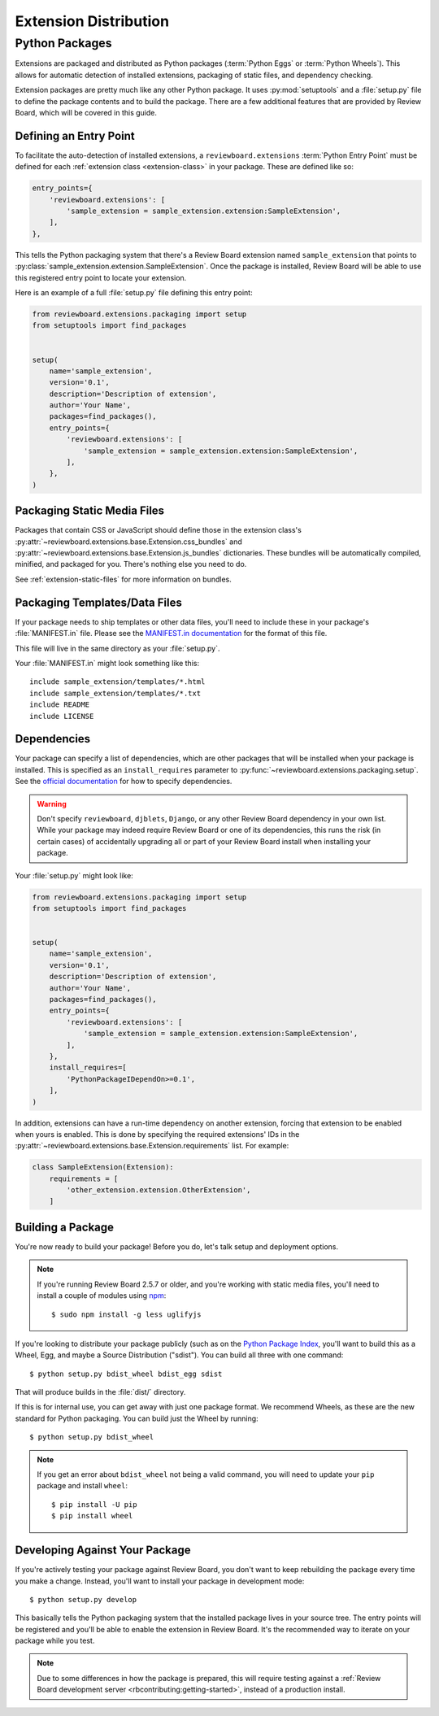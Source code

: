 .. _extension-distribution:

======================
Extension Distribution
======================


.. _extension-packages:

Python Packages
===============

Extensions are packaged and distributed as Python packages (:term:`Python
Eggs` or :term:`Python Wheels`). This allows for automatic detection of
installed extensions, packaging of static files, and dependency checking.


Extension packages are pretty much like any other Python package. It uses
:py:mod:`setuptools` and a :file:`setup.py` file to define the package
contents and to build the package. There are a few additional features that
are provided by Review Board, which will be covered in this guide.


.. _extension-entry-point:

Defining an Entry Point
-----------------------

To facilitate the auto-detection of installed extensions, a
``reviewboard.extensions`` :term:`Python Entry Point` must be defined for each
:ref:`extension class <extension-class>` in your package. These are defined
like so:

.. code-block:: python

      entry_points={
          'reviewboard.extensions': [
              'sample_extension = sample_extension.extension:SampleExtension',
          ],
      },

This tells the Python packaging system that there's a Review Board extension
named ``sample_extension`` that points to
:py:class:`sample_extension.extension.SampleExtension`. Once the package is
installed, Review Board will be able to use this registered entry point to
locate your extension.

Here is an example of a full :file:`setup.py` file defining this entry point:

.. code-block:: python

   from reviewboard.extensions.packaging import setup
   from setuptools import find_packages


   setup(
       name='sample_extension',
       version='0.1',
       description='Description of extension',
       author='Your Name',
       packages=find_packages(),
       entry_points={
           'reviewboard.extensions': [
               'sample_extension = sample_extension.extension:SampleExtension',
           ],
       },
   )


.. _extension-package-static-files:

Packaging Static Media Files
----------------------------

Packages that contain CSS or JavaScript should define those in the extension
class's :py:attr:`~reviewboard.extensions.base.Extension.css_bundles` and
:py:attr:`~reviewboard.extensions.base.Extension.js_bundles` dictionaries.
These bundles will be automatically compiled, minified, and packaged for you.
There's nothing else you need to do.

See :ref:`extension-static-files` for more information on bundles.


.. _extension-package-data-files:

Packaging Templates/Data Files
-----------------------------------

If your package needs to ship templates or other data files, you'll need
to include these in your package's :file:`MANIFEST.in` file. Please see
the `MANIFEST.in documentation
<https://docs.python.org/2/distutils/sourcedist.html#manifest-template>`_ for
the format of this file.

This file will live in the same directory as your :file:`setup.py`.

Your :file:`MANIFEST.in` might look something like this::

    include sample_extension/templates/*.html
    include sample_extension/templates/*.txt
    include README
    include LICENSE


.. _extension-package-dependencies:

Dependencies
------------

Your package can specify a list of dependencies, which are other packages that
will be installed when your package is installed. This is specified as an
``install_requires`` parameter to
:py:func:`~reviewboard.extensions.packaging.setup`. See the `official
documentation <https://packaging.python.org/requirements/#install-requires>`_
for how to specify dependencies.

.. warning::

   Don't specify ``reviewboard``, ``djblets``, ``Django``, or any other Review
   Board dependency in your own list. While your package may indeed require
   Review Board or one of its dependencies, this runs the risk (in certain
   cases) of accidentally upgrading all or part of your Review Board install
   when installing your package.

Your :file:`setup.py` might look like:

.. code-block:: python

   from reviewboard.extensions.packaging import setup
   from setuptools import find_packages


   setup(
       name='sample_extension',
       version='0.1',
       description='Description of extension',
       author='Your Name',
       packages=find_packages(),
       entry_points={
           'reviewboard.extensions': [
               'sample_extension = sample_extension.extension:SampleExtension',
           ],
       },
       install_requires=[
           'PythonPackageIDependOn>=0.1',
       ],
   )

In addition, extensions can have a run-time dependency on another extension,
forcing that extension to be enabled when yours is enabled. This is done by
specifying the required extensions' IDs in the
:py:attr:`~reviewboard.extensions.base.Extension.requirements` list. For
example:

.. code-block:: python

   class SampleExtension(Extension):
       requirements = [
           'other_extension.extension.OtherExtension',
       ]


.. _extension-package-build-options:

Building a Package
------------------

You're now ready to build your package! Before you do, let's talk setup and
deployment options.

.. note::

   If you're running Review Board 2.5.7 or older, and you're working with
   static media files, you'll need to install a couple of modules using
   `npm <https://docs.npmjs.com/getting-started/installing-node>`_::

       $ sudo npm install -g less uglifyjs

If you're looking to distribute your package publicly (such as on the `Python
Package Index`_, you'll want to build this as a Wheel, Egg, and maybe a Source
Distribution ("sdist"). You can build all three with one command::

    $ python setup.py bdist_wheel bdist_egg sdist

That will produce builds in the :file:`dist/` directory.

If this is for internal use, you can get away with just one package format.
We recommend Wheels, as these are the new standard for Python packaging. You
can build just the Wheel by running::

    $ python setup.py bdist_wheel

.. note::

   If you get an error about ``bdist_wheel`` not being a valid command, you
   will need to update your ``pip`` package and install ``wheel``::

       $ pip install -U pip
       $ pip install wheel


.. _Python Package Index: https://pypi.python.org/pypi/


.. _extension-package-developing:

Developing Against Your Package
-------------------------------

If you're actively testing your package against Review Board, you don't want
to keep rebuilding the package every time you make a change. Instead, you'll
want to install your package in development mode::

    $ python setup.py develop

This basically tells the Python packaging system that the installed package
lives in your source tree. The entry points will be registered and you'll be
able to enable the extension in Review Board. It's the recommended way to
iterate on your package while you test.

.. note::

   Due to some differences in how the package is prepared, this will require
   testing against a :ref:`Review Board development server
   <rbcontributing:getting-started>`, instead of a production install.
